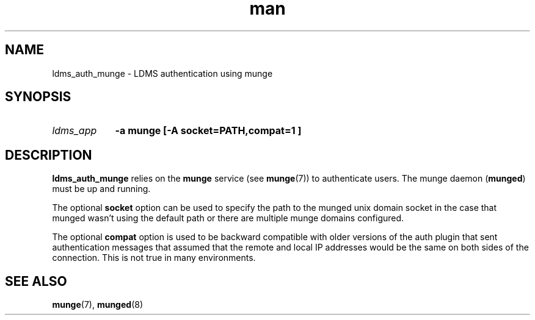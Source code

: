 .\" Manpage for ldms_auth_munge
.\" Contact ovis-help@ca.sandia.gov to correct errors or typos.
.TH man 7 "10 May 2018" "v4" "ldms_auth_munge"


.SH NAME
ldms_auth_munge \- LDMS authentication using munge


.SH SYNOPSIS
.HP
.I ldms_app
.BI "-a munge [-A socket=PATH,compat=1 ]"


.SH DESCRIPTION
\fBldms_auth_munge\fR relies on the \fBmunge\fR service (see \fBmunge\fR(7)) to
authenticate users. The munge daemon (\fBmunged\fR) must be up and running.

The optional \fBsocket\fR option can be used to specify the path to
the munged unix domain socket in the case that munged wasn't using the
default path or there are multiple munge domains configured.

The optional \fBcompat\fR option is used to be backward compatible
with older versions of the auth plugin that sent authentication
messages that assumed that the remote and local IP addresses would be
the same on both sides of the connection. This is not true in many
environments.

.SH SEE ALSO
\fBmunge\fR(7), \fBmunged\fR(8)
